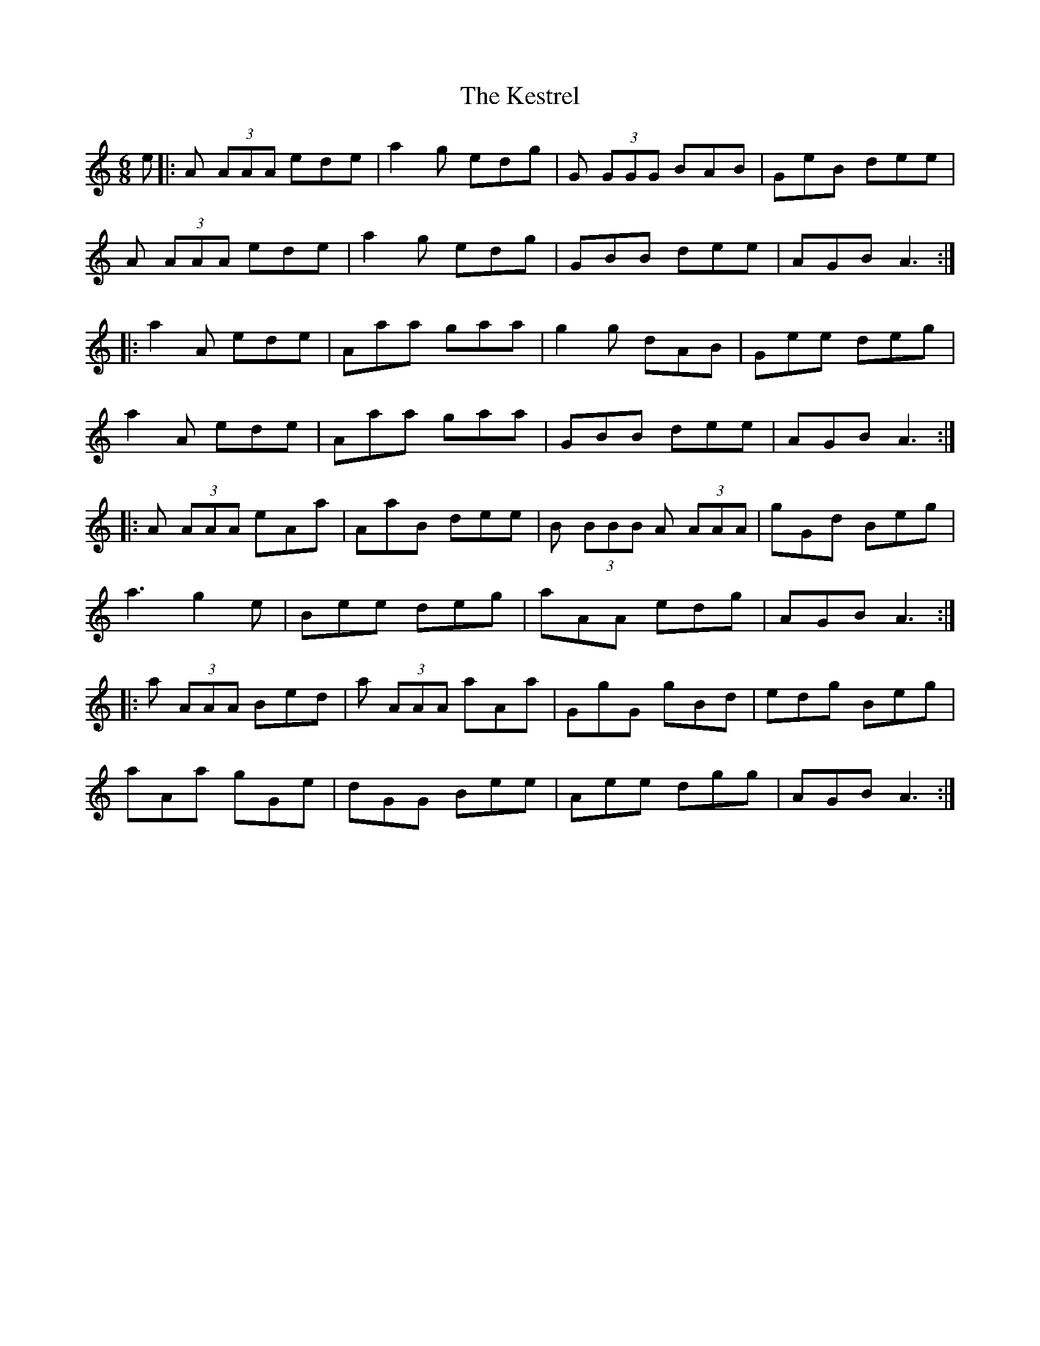 X: 21422
T: Kestrel, The
R: jig
M: 6/8
K: Aminor
e|:A (3AAA ede|a2g edg|G (3GGG BAB|GeB dee|
A (3AAA ede|a2g edg|GBB dee|AGB A3:|
|:a2A ede|Aaa gaa|g2g dAB|Gee deg|
a2A ede|Aaa gaa|GBB dee|AGB A3:|
|:A (3AAA eAa|AaB dee|B (3BBB A (3AAA|gGd Beg|
a3 g2e|Bee deg|aAA edg|AGB A3:|
|:a (3AAA Bed|a (3AAA aAa|GgG gBd|edg Beg|
aAa gGe|dGG Bee|Aee dgg|AGB A3:|

